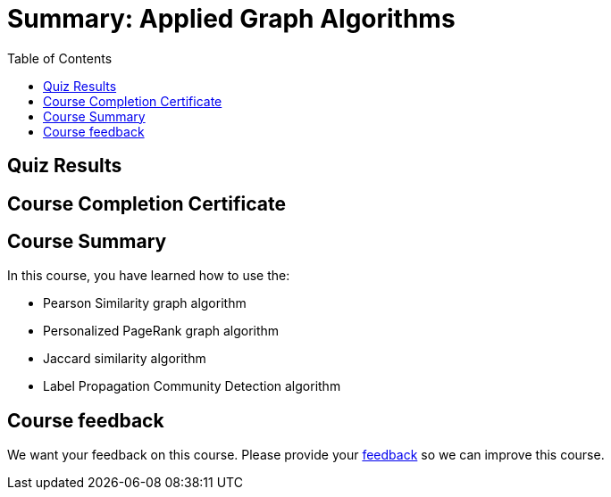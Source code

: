 = Summary: Applied Graph Algorithms
:presenter: Neo4j
:twitter: neo4j
:email: info@neo4j.com
:neo4j-version: 3.5
:currentyear: 2019
:doctype: book
:toc: left
:toclevels: 3
:prevsecttitle: Photo Recommendations
:currsect: 6
:prevsect: 5
:experimental:
:imagedir: ../img
:manual: http://neo4j.com/docs/operations-manual/3.5

[#module-5.quiz]
== Quiz Results
++++
<span id="quizes-result"></span>
++++

== Course Completion Certificate
++++
<span id="cert-result"></span>
++++

== Course Summary

In this course, you have learned how to use the:

[square]
* Pearson Similarity graph algorithm
* Personalized PageRank graph algorithm
* Jaccard similarity algorithm
* Label Propagation Community Detection algorithm

== Course feedback

We want your feedback on this course. Please provide your https://forms.gle/retKeTdE8kvKc3jK6[feedback] so we can improve this course.
